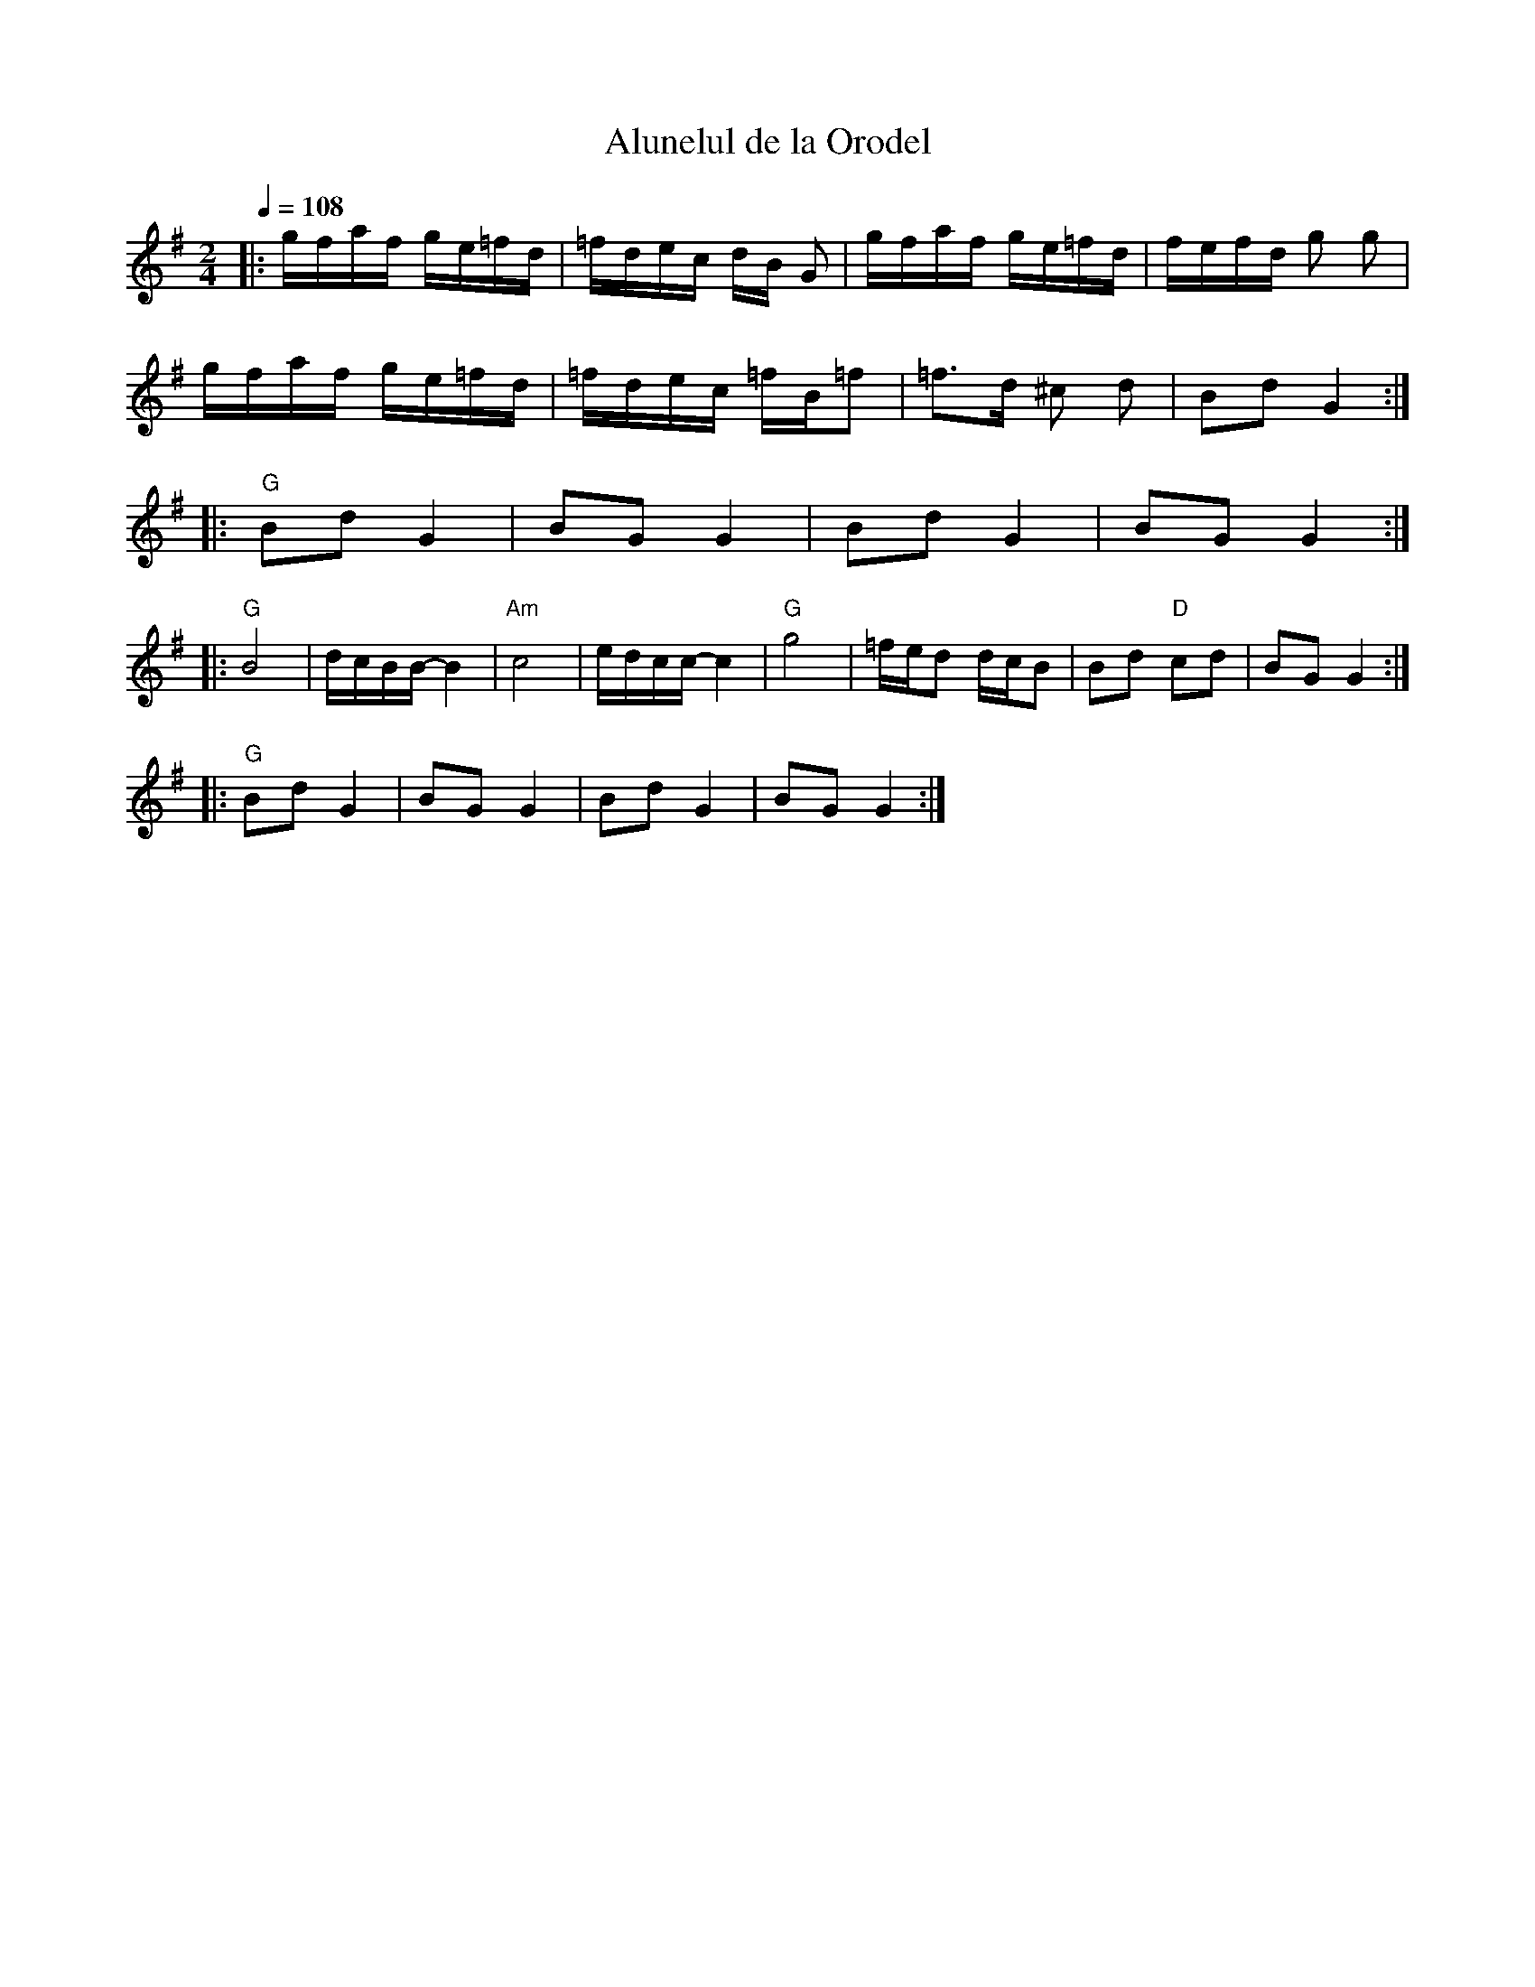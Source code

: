 X:400
T: Alunelul de la Orodel
M: 2/4
L: 1/16
Q:1/4 = 108
K: G
%%MIDI program 110 % Fiddle
%%MIDI chordprog 32 % Acoustic Bass
%%MIDI beat 93 83  73 4
%%MIDI chordvol 80
%%MIDI gchord GzIz
|:gfaf  ge=fd|=fdec  dB G2|gfaf  ge=fd|fefd  g2 g2|
gfaf  ge=fd|=fdec =fB=f2|=f3d ^c2 d2|B2d2  G4::
%%MIDI chordprog 32 % Acoustic Bass
%%MIDI beat 93 83  73 4
%%MIDI chordvol 80
%%MIDI gchord GzIz
"G"B2d2 G4|B2G2 G4| B2d2 G4|B2G2 G4:|
|:"G"B8|dcBB- B4|"Am" c8| edcc-  c4|"G"g8|=fed2 dcB2| B2d2 "D"c2d2 |B2G2G4 ::
"G"B2d2 G4|B2G2 G4| B2d2 G4|B2G2 G4:|

